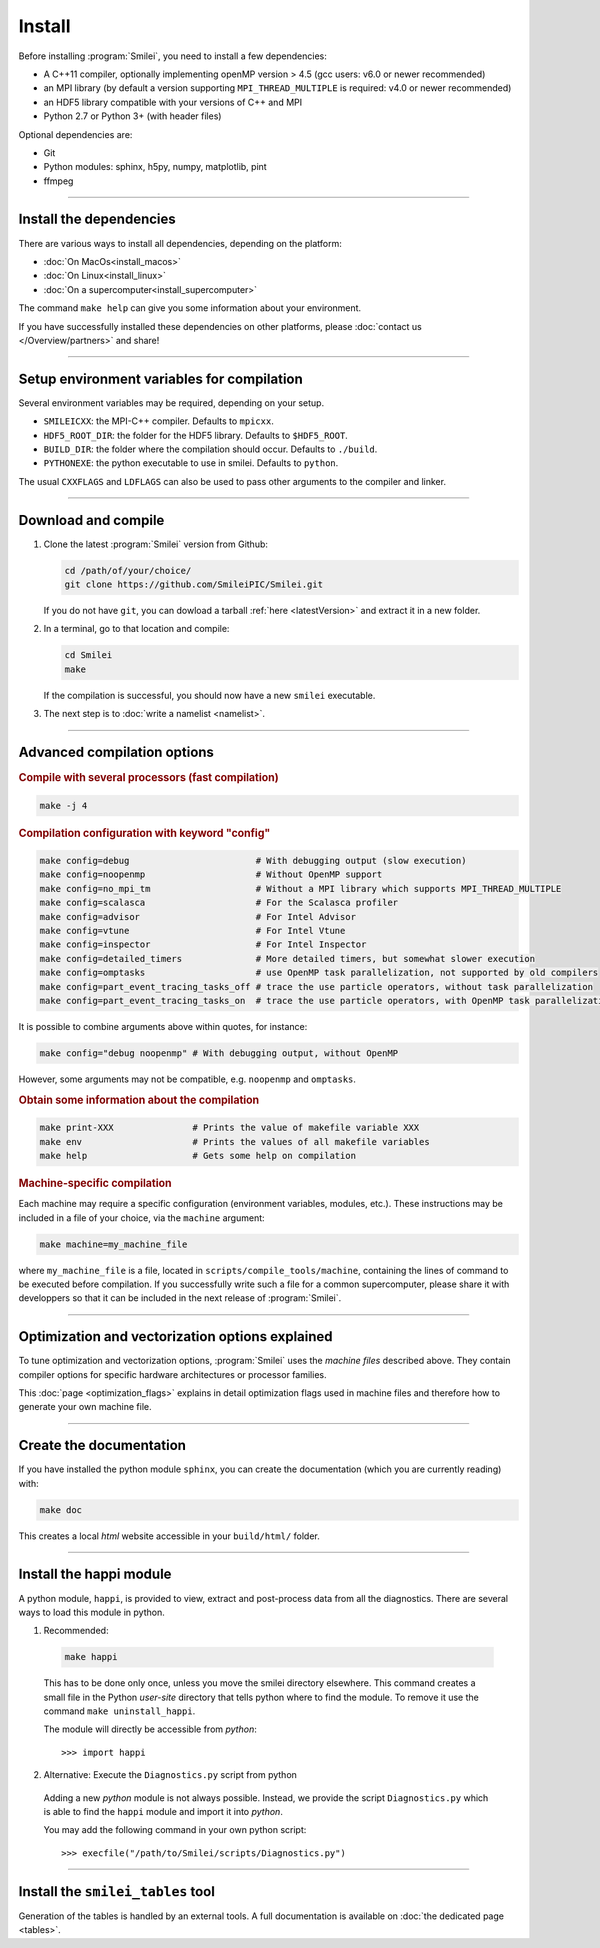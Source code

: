 Install
-------

Before installing :program:`Smilei`, you need to install a few dependencies:

* A C++11 compiler, optionally implementing openMP version > 4.5
  (gcc users: v6.0 or newer recommended)
* an MPI library (by default a version supporting ``MPI_THREAD_MULTIPLE``
  is required: v4.0 or newer recommended)
* an HDF5 library compatible with your versions of C++ and MPI
* Python 2.7 or Python 3+ (with header files)

Optional dependencies are:

* Git
* Python modules: sphinx, h5py, numpy, matplotlib, pint
* ffmpeg

----

Install the dependencies
^^^^^^^^^^^^^^^^^^^^^^^^

There are various ways to install all dependencies, depending on the platform:

* :doc:`On MacOs<install_macos>`
* :doc:`On Linux<install_linux>`
* :doc:`On a supercomputer<install_supercomputer>`

The command ``make help`` can give you some information about your environment.

If you have successfully installed these dependencies on other platforms,
please :doc:`contact us </Overview/partners>` and share!


----

Setup environment variables for compilation
^^^^^^^^^^^^^^^^^^^^^^^^^^^^^^^^^^^^^^^^^^^

Several environment variables may be required, depending on your setup.

* ``SMILEICXX``: the MPI-C++ compiler.
  Defaults to ``mpicxx``.
* ``HDF5_ROOT_DIR``: the folder for the HDF5 library.
  Defaults to ``$HDF5_ROOT``.
* ``BUILD_DIR``: the folder where the compilation should occur.
  Defaults to ``./build``.
* ``PYTHONEXE``: the python executable to use in smilei.
  Defaults to ``python``.

The usual ``CXXFLAGS`` and ``LDFLAGS`` can also be used to pass other
arguments to the compiler and linker.


----

.. _compile:

Download and compile
^^^^^^^^^^^^^^^^^^^^^^^^^^^

#. Clone the latest :program:`Smilei` version from Github:

   .. code-block:: bash
    
     cd /path/of/your/choice/
     git clone https://github.com/SmileiPIC/Smilei.git
    
   If you do not have ``git``, you can dowload a tarball :ref:`here <latestVersion>`
   and extract it in a new folder.

#. In a terminal, go to that location and compile:

   .. code-block:: bash

     cd Smilei
     make
   
   If the compilation is successful, you should now have a new ``smilei`` executable.

#. The next step is to :doc:`write a namelist <namelist>`.

----

Advanced compilation options
^^^^^^^^^^^^^^^^^^^^^^^^^^^^

.. rubric:: Compile with several processors (fast compilation)

.. code-block:: bash

  make -j 4

.. rubric:: Compilation configuration with keyword "config"

.. code-block:: bash

  make config=debug                        # With debugging output (slow execution)
  make config=noopenmp                     # Without OpenMP support
  make config=no_mpi_tm                    # Without a MPI library which supports MPI_THREAD_MULTIPLE
  make config=scalasca                     # For the Scalasca profiler
  make config=advisor                      # For Intel Advisor
  make config=vtune                        # For Intel Vtune
  make config=inspector                    # For Intel Inspector
  make config=detailed_timers              # More detailed timers, but somewhat slower execution
  make config=omptasks                     # use OpenMP task parallelization, not supported by old compilers
  make config=part_event_tracing_tasks_off # trace the use particle operators, without task parallelization
  make config=part_event_tracing_tasks_on  # trace the use particle operators, with OpenMP task parallelization

It is possible to combine arguments above within quotes, for instance:

.. code-block:: bash

  make config="debug noopenmp" # With debugging output, without OpenMP

However, some arguments may not be compatible, e.g. ``noopenmp`` and ``omptasks``. 

.. rubric:: Obtain some information about the compilation

.. code-block:: bash

  make print-XXX               # Prints the value of makefile variable XXX
  make env                     # Prints the values of all makefile variables
  make help                    # Gets some help on compilation

.. rubric:: Machine-specific compilation

Each machine may require a specific configuration (environment variables,
modules, etc.). These instructions may be included in a file of your choice,
via the ``machine`` argument:

.. code-block:: bash

  make machine=my_machine_file

where ``my_machine_file`` is a file, located in
``scripts/compile_tools/machine``, containing the lines of command to be
executed before compilation. If you successfully write such a file for
a common supercomputer, please share it with developpers so that it can
be included in the next release of :program:`Smilei`.

----

.. _vectorization_flags:

Optimization and vectorization options explained
^^^^^^^^^^^^^^^^^^^^^^^^^^^^^^^^^^^^^^^^^^^^^^^^^

To tune optimization and vectorization options, :program:`Smilei` uses the *machine files* described above. They contain compiler options for specific hardware architectures or processor families.

This :doc:`page <optimization_flags>` explains in detail optimization flags used in machine files and therefore how to generate your own machine file.

----

Create the documentation
^^^^^^^^^^^^^^^^^^^^^^^^

If you have installed the python module ``sphinx``, you can create the
documentation (which you are currently reading) with:

.. code-block:: bash

   make doc

This creates a local *html* website accessible in your ``build/html/`` folder.

----

.. _installModule:

Install the happi module
^^^^^^^^^^^^^^^^^^^^^^^^

A python module, ``happi``, is provided to view, extract and post-process
data from all the diagnostics.
There are several ways to load this module in python.

1. Recommended:

  .. code-block:: bash

    make happi

  This has to be done only once, unless you move the smilei directory elsewhere.
  This command creates a small file in the Python *user-site* directory that tells python
  where to find the module.
  To remove it use the command ``make uninstall_happi``.

  The module will directly be accessible from *python*::

    >>> import happi

2. Alternative: Execute the ``Diagnostics.py`` script from python

  Adding a new *python* module is not always possible.
  Instead, we provide the script ``Diagnostics.py`` which is able to find the
  ``happi`` module and import it into *python*.

  You may add the following command in your own python script::

    >>> execfile("/path/to/Smilei/scripts/Diagnostics.py")

----

Install the ``smilei_tables`` tool
^^^^^^^^^^^^^^^^^^^^^^^^^^^^^^^^^^

Generation of the tables is handled by an external tools.
A full documentation is available on :doc:`the dedicated page <tables>`.
